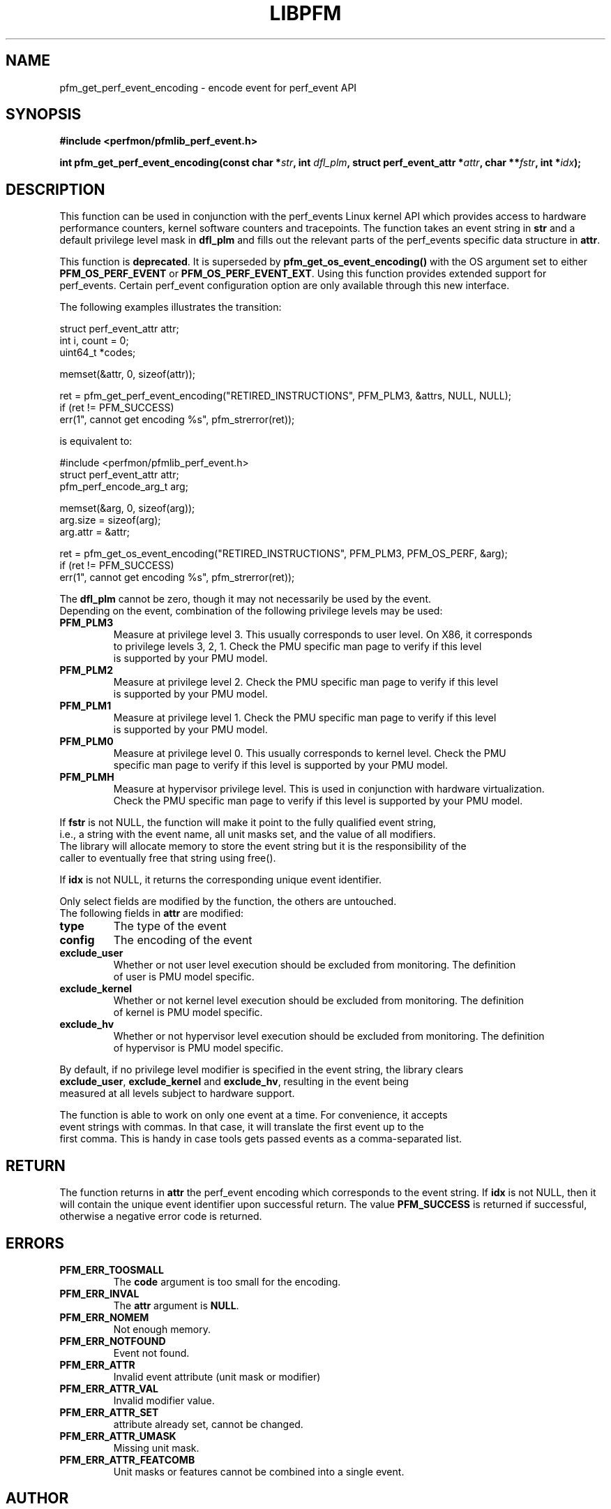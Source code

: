 .TH LIBPFM 3  "September, 2009" "" "Linux Programmer's Manual"
.SH NAME
pfm_get_perf_event_encoding \- encode event for perf_event API
.SH SYNOPSIS
.nf
.B #include <perfmon/pfmlib_perf_event.h>
.sp
.BI "int pfm_get_perf_event_encoding(const char *" str ", int " dfl_plm ", struct perf_event_attr *" attr ", char **" fstr ", int *" idx ");"
.sp
.SH DESCRIPTION
This function can be used in conjunction with the perf_events Linux kernel API which
provides access to hardware performance counters, kernel software counters and tracepoints.
The function takes an event string in \fBstr\fR and a default privilege level mask in \fBdfl_plm\fR
and fills out the relevant parts of the perf_events specific data structure in \fBattr\fR.

This function is \fBdeprecated\fR. It is superseded by \fBpfm_get_os_event_encoding()\fR
with the OS argument set to either \fBPFM_OS_PERF_EVENT\fR or \fBPFM_OS_PERF_EVENT_EXT\fR.
Using this function provides extended support for perf_events. Certain perf_event configuration
option are only available through this new interface.

The following examples illustrates the transition:

.nf
   struct perf_event_attr attr;
   int i, count = 0;
   uint64_t *codes;

   memset(&attr, 0, sizeof(attr));

   ret = pfm_get_perf_event_encoding("RETIRED_INSTRUCTIONS", PFM_PLM3, &attrs, NULL, NULL);
   if (ret != PFM_SUCCESS)
      err(1", cannot get encoding %s", pfm_strerror(ret));

.fi

is equivalent to:

.nf
   #include <perfmon/pfmlib_perf_event.h>
   struct perf_event_attr attr;
   pfm_perf_encode_arg_t arg;

   memset(&arg, 0, sizeof(arg));
   arg.size = sizeof(arg);
   arg.attr = &attr;

   ret = pfm_get_os_event_encoding("RETIRED_INSTRUCTIONS", PFM_PLM3, PFM_OS_PERF, &arg);
   if (ret != PFM_SUCCESS)
      err(1", cannot get encoding %s", pfm_strerror(ret));

.nf


The \fBdfl_plm\fR cannot be zero, though it may not necessarily be used by the event.
Depending on the event, combination of the following privilege levels may be used:
.TP
.B PFM_PLM3
Measure at privilege level 3. This usually corresponds to user level. On X86, it corresponds
to privilege levels 3, 2, 1. Check the PMU specific man page to verify if this level
is supported by your PMU model.
.TP
.B PFM_PLM2
Measure at privilege level 2. Check the PMU specific man page to verify if this level
is supported by your PMU model.
.TP
.B PFM_PLM1
Measure at privilege level 1. Check the PMU specific man page to verify if this level
is supported by your PMU model.
.TP
.B PFM_PLM0
Measure at privilege level 0. This usually corresponds to kernel level. Check the PMU
specific man page to verify if this level is supported by your PMU model.
.TP
.B PFM_PLMH
Measure at hypervisor privilege level. This is used in conjunction with hardware virtualization.
Check the PMU specific man page to verify if this level is supported by your PMU model.
.PP

If \fBfstr\fR is not NULL, the function will make it point to the fully qualified event string,
i.e., a string with the event name, all unit masks set, and the value of all modifiers.
The library will allocate memory to store the event string but it is the responsibility of the
caller to eventually free that string using free().

If \fBidx\fR is not NULL, it returns the corresponding unique event identifier.

Only select fields are modified by the function, the others are untouched.
The following fields in \fBattr\fR are modified:
.TP
.B type
The type of the event
.TP
.B config
The encoding of the event
.TP
.B exclude_user
Whether or not user level execution should be excluded from monitoring. The definition
of user is PMU model specific.
.TP
.B exclude_kernel
Whether or not kernel level execution should be excluded from monitoring. The definition
of kernel is PMU model specific.
.TP
.B exclude_hv
Whether or not hypervisor level execution should be excluded from monitoring. The definition
of hypervisor is PMU model specific.
.PP
By default, if no privilege level modifier is specified in the event string, the library clears
\fBexclude_user\fR, \fBexclude_kernel\fR and \fBexclude_hv\fR, resulting in the event being
measured at all levels subject to hardware support.

The function is able to work on only one event at a time. For convenience, it accepts
event strings with commas. In that case, it will translate the first event up to the
first comma. This is handy in case tools gets passed events as a comma-separated list.

.SH RETURN
The function returns in \fBattr\fR the perf_event encoding which corresponds to the event
string. If \fBidx\fR is not NULL, then it will contain the unique event identifier upon
successful return. The value \fBPFM_SUCCESS\fR is returned if successful, otherwise a negative
error code is returned.

.SH ERRORS
.TP
.B PFM_ERR_TOOSMALL
The \fBcode\fR argument is too small for the encoding.
.TP
.B PFM_ERR_INVAL
The \fBattr\fR argument is \fBNULL\fR.
.TP
.B PFM_ERR_NOMEM
Not enough memory.
.TP
.B PFM_ERR_NOTFOUND
Event not found.
.TP
.B PFM_ERR_ATTR
Invalid event attribute (unit mask or modifier)
.TP
.B PFM_ERR_ATTR_VAL
Invalid modifier value.
.TP
.B PFM_ERR_ATTR_SET
attribute already set, cannot be changed.
.TP
.B PFM_ERR_ATTR_UMASK
Missing unit mask.
.TP
.B PFM_ERR_ATTR_FEATCOMB
Unit masks or features cannot be combined into a single event.
.SH AUTHOR
Stephane Eranian <eranian@gmail.com>
.SH SEE ALSO
pfm_get_os_event_encoding(3)
